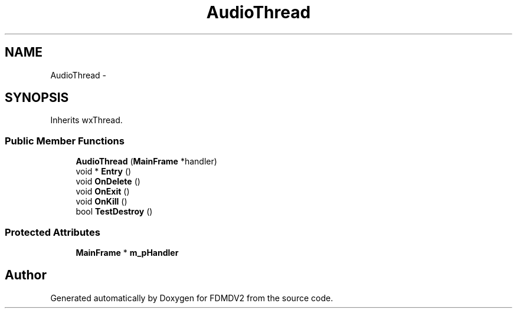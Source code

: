 .TH "AudioThread" 3 "Mon Sep 10 2012" "Version 02.00.01" "FDMDV2" \" -*- nroff -*-
.ad l
.nh
.SH NAME
AudioThread \- 
.SH SYNOPSIS
.br
.PP
.PP
Inherits wxThread\&.
.SS "Public Member Functions"

.in +1c
.ti -1c
.RI "\fBAudioThread\fP (\fBMainFrame\fP *handler)"
.br
.ti -1c
.RI "void * \fBEntry\fP ()"
.br
.ti -1c
.RI "void \fBOnDelete\fP ()"
.br
.ti -1c
.RI "void \fBOnExit\fP ()"
.br
.ti -1c
.RI "void \fBOnKill\fP ()"
.br
.ti -1c
.RI "bool \fBTestDestroy\fP ()"
.br
.in -1c
.SS "Protected Attributes"

.in +1c
.ti -1c
.RI "\fBMainFrame\fP * \fBm_pHandler\fP"
.br
.in -1c

.SH "Author"
.PP 
Generated automatically by Doxygen for FDMDV2 from the source code\&.

